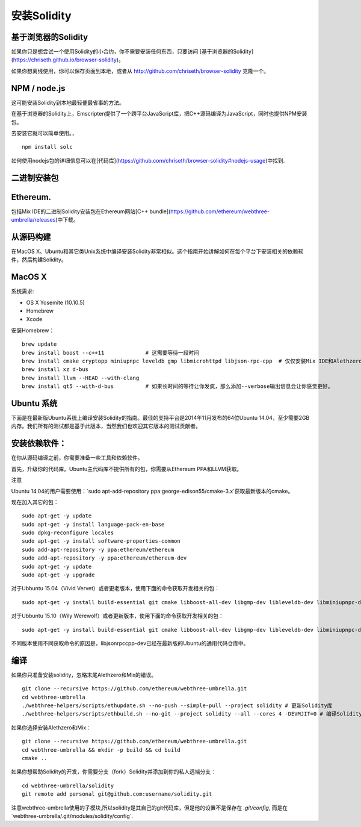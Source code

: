 #######
安装Solidity
#######

*******
基于浏览器的Solidity
*******


如果你只是想尝试一个使用Solidity的小合约，你不需要安装任何东西，只要访问 [基于浏览器的Solidity](https://chriseth.github.io/browser-solidity)。

如果你想离线使用，你可以保存页面到本地，或者从 http://github.com/chriseth/browser-solidity 克隆一个。

*******
NPM / node.js
*******

这可能安装Solidity到本地最轻便最省事的方法。

在基于浏览器的Solidity上，Emscripten提供了一个跨平台JavaScript库，把C++源码编译为JavaScript，同时也提供NPM安装包。


去安装它就可以简单使用。，

::

    npm install solc

如何使用nodejs包的详细信息可以在[代码库](https://github.com/chriseth/browser-solidity#nodejs-usage)中找到.

*******
二进制安装包
*******


*******
Ethereum.
*******

包括Mix IDE的二进制Solidity安装包在Ethereum网站[C++ bundle](https://github.com/ethereum/webthree-umbrella/releases)中下载。 

*******
从源码构建
*******

在MacOS X、Ubuntu和其它类Unix系统中编译安装Solidity非常相似。这个指南开始讲解如何在每个平台下安装相关的依赖软件，然后构建Solidity。

*******
MacOS X
*******

系统需求:

- OS X Yosemite (10.10.5)

- Homebrew

- Xcode


安装Homebrew：

::

    brew update
    brew install boost --c++11             # 这需要等待一段时间
    brew install cmake cryptopp miniupnpc leveldb gmp libmicrohttpd libjson-rpc-cpp  # 仅仅安装Mix IDE和Alethzero
    brew install xz d-bus
    brew install llvm --HEAD --with-clang 
    brew install qt5 --with-d-bus          # 如果长时间的等待让你发疯，那么添加--verbose输出信息会让你感觉更好。

*******
Ubuntu 系统
*******

下面是在最新版Ubuntu系统上编译安装Solidity的指南。最佳的支持平台是2014年11月发布的64位Ubuntu 14.04，至少需要2GB内存。我们所有的测试都是基于此版本，当然我们也欢迎其它版本的测试贡献者。

*******
安装依赖软件：
*******

在你从源码编译之前，你需要准备一些工具和依赖软件。

首先，升级你的代码库。Ubuntu主代码库不提供所有的包，你需要从Ethereum PPA和LLVM获取。

注意

Ubuntu 14.04的用户需要使用：`sudo apt-add-repository ppa:george-edison55/cmake-3.x`获取最新版本的cmake。

现在加入其它的包：

::

    sudo apt-get -y update
    sudo apt-get -y install language-pack-en-base
    sudo dpkg-reconfigure locales
    sudo apt-get -y install software-properties-common
    sudo add-apt-repository -y ppa:ethereum/ethereum
    sudo add-apt-repository -y ppa:ethereum/ethereum-dev
    sudo apt-get -y update
    sudo apt-get -y upgrade


对于Ubbuntu 15.04（Vivid Vervet）或者更老版本，使用下面的命令获取开发相关的包：

::

    sudo apt-get -y install build-essential git cmake libboost-all-dev libgmp-dev libleveldb-dev libminiupnpc-dev libreadline-dev libncurses5-dev libcurl4-openssl-dev libcryptopp-dev libjson-rpc-cpp-dev libmicrohttpd-dev libjsoncpp-dev libedit-dev libz-dev


对于Ubbuntu 15.10（Wily Werewolf）或者更新版本，使用下面的命令获取开发相关的包：

::

    sudo apt-get -y install build-essential git cmake libboost-all-dev libgmp-dev libleveldb-dev libminiupnpc-dev libreadline-dev libncurses5-dev libcurl4-openssl-dev libcryptopp-dev libjsonrpccpp-dev libmicrohttpd-dev libjsoncpp-dev libedit-dev libz-dev


不同版本使用不同获取命令的原因是，libjsonrpccpp-dev已经在最新版的Ubuntu的通用代码仓库中。

*******
编译
*******

如果你只准备安装solidity，忽略末尾Alethzero和Mix的错误。

::

    git clone --recursive https://github.com/ethereum/webthree-umbrella.git
    cd webthree-umbrella
    ./webthree-helpers/scripts/ethupdate.sh --no-push --simple-pull --project solidity # 更新Solidity库
    ./webthree-helpers/scripts/ethbuild.sh --no-git --project solidity --all --cores 4 -DEVMJIT=0 # 编译Solidity及其它 在OS X系统加上DEVMJIT将不能编译，在Linux系统上则没问题  

如果你选择安装Alethzero和Mix：

::

    git clone --recursive https://github.com/ethereum/webthree-umbrella.git
    cd webthree-umbrella && mkdir -p build && cd build
    cmake ..


如果你想帮助Solidity的开发，你需要分支（fork）Solidity并添加到你的私人远端分支：

::

    cd webthree-umbrella/solidity
    git remote add personal git@github.com:username/solidity.git

注意webthree-umbrella使用的子模块,所以solidity是其自己的git代码库，但是他的设置不是保存在 `.git/config`, 而是在`webthree-umbrella/.git/modules/solidity/config`.
